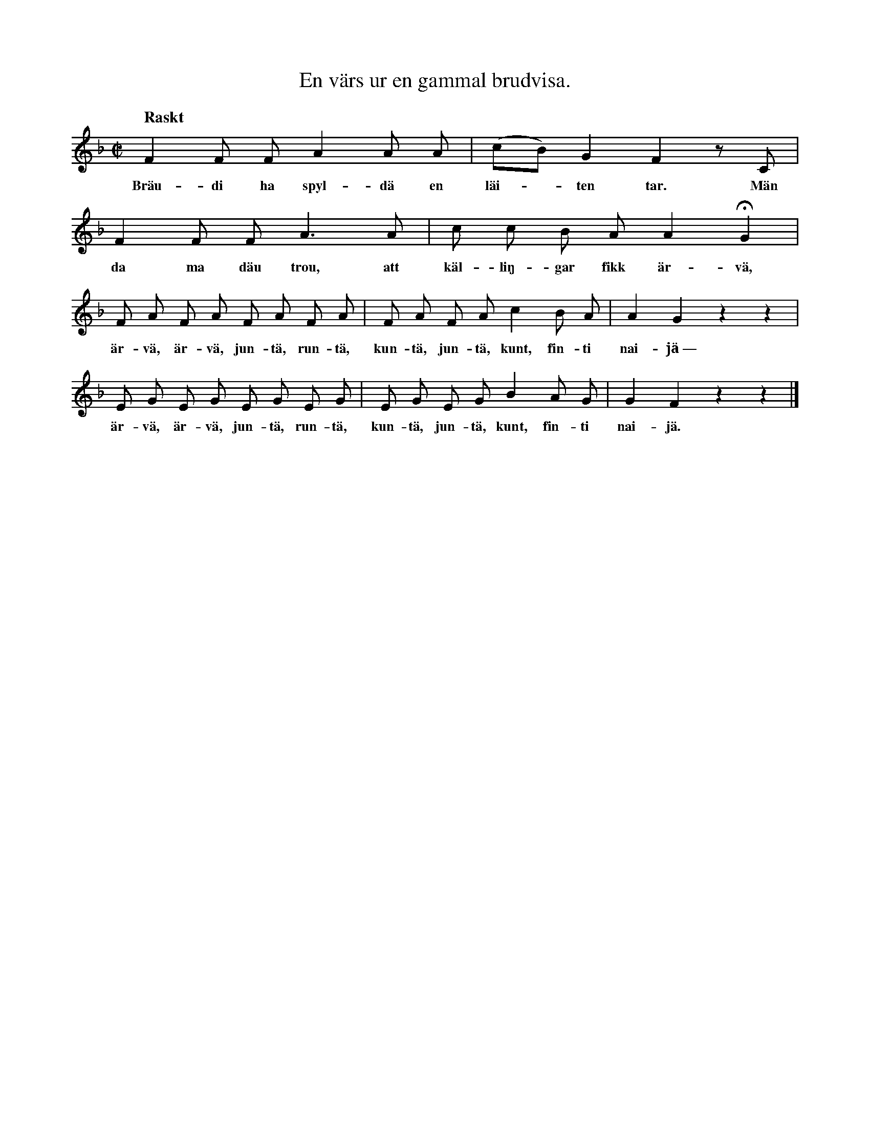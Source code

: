 X:108
T:En värs ur en gammal brudvisa.
S:Uppt. efter Rasmus Floström, Lojsta.
Q:"Raskt"
M:C|
L:1/8
K:F
F2 F F A2 A A|(cB) G2 F2 z C|
w:Bräu-di ha spyl-dä en läi--ten tar. Män
F2 F F A3 A|c c B A A2 HG2|
w:da ma däu trou, att käl-liŋ-gar fikk är-vä,
F A F A F A F A|F A F A c2 B A|A2 G2 z2 z2|
w:är-vä, är-vä, jun-tä, run-tä, kun-tä, jun-tä, kunt, fin-ti nai-jä~—
E G E G E G E G|E G E G B2 A G|G2 F2 z2 z2|]
w:är-vä, är-vä, jun-tä, run-tä, kun-tä, jun-tä, kunt, fin-ti nai-jä.
